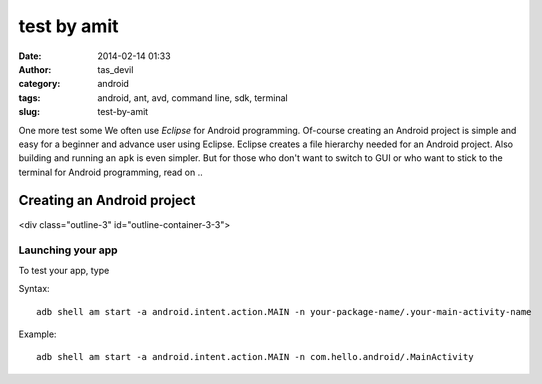 test by amit
############
:date: 2014-02-14 01:33
:author: tas_devil
:category: android
:tags: android, ant, avd, command line, sdk, terminal
:slug: test-by-amit

One more test
some We often use *Eclipse* for Android programming. Of-course creating an
Android project is simple and easy for a beginner and advance user using
Eclipse. Eclipse creates a file hierarchy needed for an Android project.
Also building and running an ``apk`` is even simpler. But for those who
don't want to switch to GUI or who want to stick to the terminal for
Android programming, read on ..

.. raw:: html

   <div class="outline-2" id="outline-container-1">

Creating an Android project
---------------------------

<div class="outline-3" id="outline-container-3-3">

Launching your app
~~~~~~~~~~~~~~~~~~

.. raw:: html

   <div class="outline-text-3" id="text-3-3">

To test your app, type

Syntax::

    adb shell am start -a android.intent.action.MAIN -n your-package-name/.your-main-activity-name

Example::

    adb shell am start -a android.intent.action.MAIN -n com.hello.android/.MainActivity

.. raw:: html

   </div>

.. raw:: html

   </div>

.. raw:: html

   </div>

